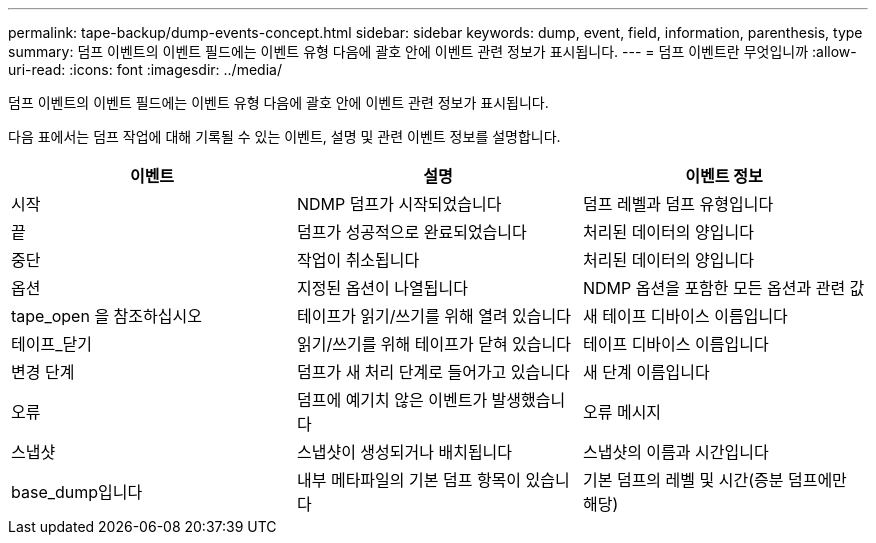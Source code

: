 ---
permalink: tape-backup/dump-events-concept.html 
sidebar: sidebar 
keywords: dump, event, field, information, parenthesis, type 
summary: 덤프 이벤트의 이벤트 필드에는 이벤트 유형 다음에 괄호 안에 이벤트 관련 정보가 표시됩니다. 
---
= 덤프 이벤트란 무엇입니까
:allow-uri-read: 
:icons: font
:imagesdir: ../media/


[role="lead"]
덤프 이벤트의 이벤트 필드에는 이벤트 유형 다음에 괄호 안에 이벤트 관련 정보가 표시됩니다.

다음 표에서는 덤프 작업에 대해 기록될 수 있는 이벤트, 설명 및 관련 이벤트 정보를 설명합니다.

|===
| 이벤트 | 설명 | 이벤트 정보 


 a| 
시작
 a| 
NDMP 덤프가 시작되었습니다
 a| 
덤프 레벨과 덤프 유형입니다



 a| 
끝
 a| 
덤프가 성공적으로 완료되었습니다
 a| 
처리된 데이터의 양입니다



 a| 
중단
 a| 
작업이 취소됩니다
 a| 
처리된 데이터의 양입니다



 a| 
옵션
 a| 
지정된 옵션이 나열됩니다
 a| 
NDMP 옵션을 포함한 모든 옵션과 관련 값



 a| 
tape_open 을 참조하십시오
 a| 
테이프가 읽기/쓰기를 위해 열려 있습니다
 a| 
새 테이프 디바이스 이름입니다



 a| 
테이프_닫기
 a| 
읽기/쓰기를 위해 테이프가 닫혀 있습니다
 a| 
테이프 디바이스 이름입니다



 a| 
변경 단계
 a| 
덤프가 새 처리 단계로 들어가고 있습니다
 a| 
새 단계 이름입니다



 a| 
오류
 a| 
덤프에 예기치 않은 이벤트가 발생했습니다
 a| 
오류 메시지



 a| 
스냅샷
 a| 
스냅샷이 생성되거나 배치됩니다
 a| 
스냅샷의 이름과 시간입니다



 a| 
base_dump입니다
 a| 
내부 메타파일의 기본 덤프 항목이 있습니다
 a| 
기본 덤프의 레벨 및 시간(증분 덤프에만 해당)

|===